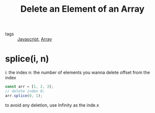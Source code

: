 #+title: Delete an Element of an Array
#+ROAM_TAGS: JavaScript

- tags :: [[id:98730b92-6677-4ef0-bf88-3c8cf7a33504][Javascript]], [[file:20210601130955-array.org][Array]]

* splice(i, n)

i: the index
n: the number of elements you wanna delete offset from the index 

#+begin_src js
const arr = [1, 2, 3];
// delete index 0;
arr.splice(0, 1);
#+end_src

to avoid any deletion, use Infinity as the inde.x
